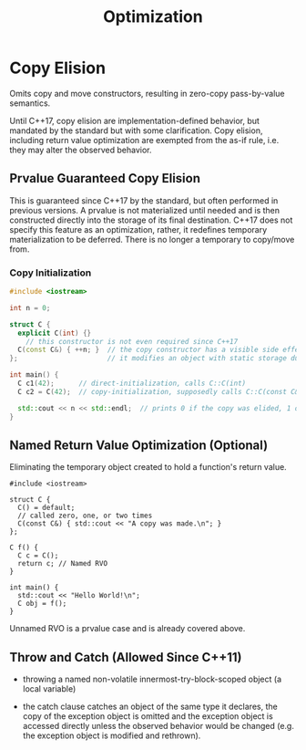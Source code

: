 #+title: Optimization

* Copy Elision

Omits copy and move constructors, resulting in zero-copy pass-by-value semantics.

Until C++17, copy elision are implementation-defined behavior, but mandated by
the standard but with some clarification. Copy elision, including return value
optimization are exempted from the as-if rule, i.e. they may alter the observed behavior.

** Prvalue Guaranteed Copy Elision

This is guaranteed since C++17 by the standard, but often performed in previous
versions. A prvalue is not materialized until needed and is then constructed
directly into the storage of its final destination.
C++17 does not specify this feature as an optimization, rather, it redefines
temporary materialization to be deferred. There is no longer a temporary to
copy/move from.

*** Copy Initialization

#+begin_src cpp
#include <iostream>

int n = 0;

struct C {
  explicit C(int) {}
    // this constructor is not even required since C++17
  C(const C&) { ++n; }  // the copy constructor has a visible side effect
};                      // it modifies an object with static storage duration

int main() {
  C c1(42);      // direct-initialization, calls C::C(int)
  C c2 = C(42);  // copy-initialization, supposedly calls C::C(const C&)

  std::cout << n << std::endl;  // prints 0 if the copy was elided, 1 otherwise
}
#+end_src

** Named Return Value Optimization (Optional)

Eliminating the temporary object created to hold a function's return value.

#+begin_src c++
#include <iostream>

struct C {
  C() = default;
  // called zero, one, or two times
  C(const C&) { std::cout << "A copy was made.\n"; }
};

C f() {
  C c = C();
  return c; // Named RVO
}

int main() {
  std::cout << "Hello World!\n";
  C obj = f();
}
#+end_src

Unnamed RVO is a prvalue case and is already covered above.

** Throw and Catch (Allowed Since C++11)

- throwing a named non-volatile innermost-try-block-scoped object (a local variable)

- the catch clause catches an object of the same type it declares, the copy of
  the exception object is omitted and the exception object is accessed directly
  unless the observed behavior would be changed (e.g. the exception object is
  modified and rethrown).
